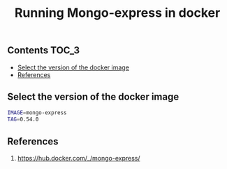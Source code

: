 #+TITLE: Running Mongo-express in docker
#+PROPERTY: header-args :session *shell docker* :results silent raw

** Contents                                                           :TOC_3:
  - [[#select-the-version-of-the-docker-image][Select the version of the docker image]]
  - [[#references][References]]

** Select the version of the docker image

#+BEGIN_SRC sh
IMAGE=mongo-express
TAG=0.54.0
#+END_SRC

** References

1. https://hub.docker.com/_/mongo-express/
